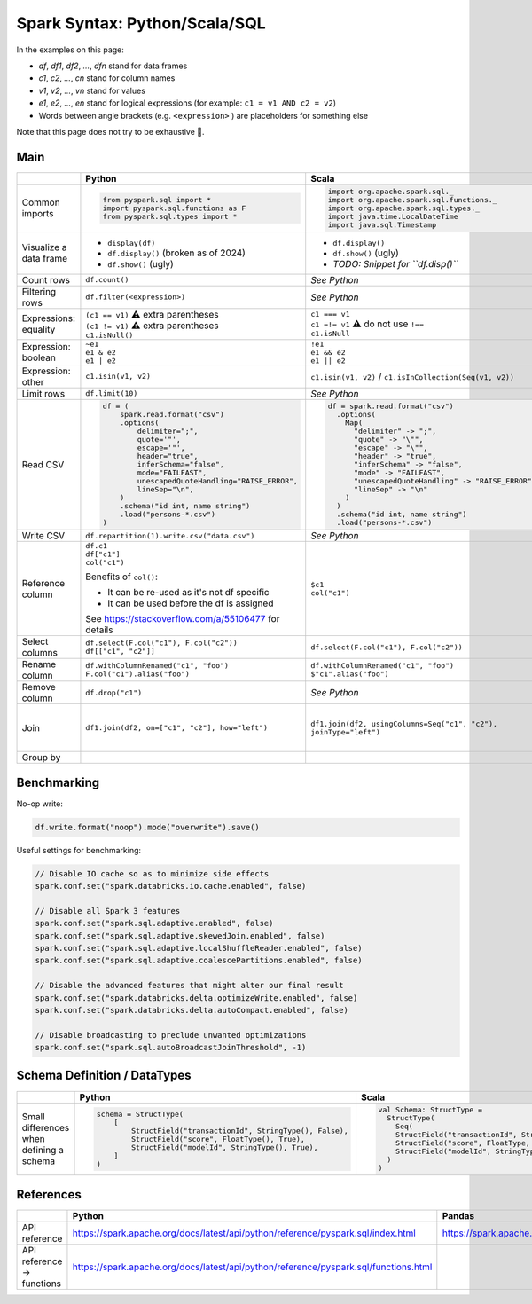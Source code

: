 Spark Syntax: Python/Scala/SQL
==============================

.. Syntax references:
   https://docutils.sourceforge.io/docs/user/rst/quickstart.html
   https://docutils.sourceforge.io/docs/ref/rst/directives.html

In the examples on this page:

* *df*, *df1*, *df2*, *...*, *dfn* stand for data frames
* *c1*, *c2*, *...*, *cn* stand for column names
* *v1*, *v2*, *...*, *vn* stand for values
* *e1*, *e2*, *...*, *en* stand for logical expressions (for example: ``c1 = v1 AND c2 = v2``)
* Words between angle brackets (e.g. ``<expression>`` ) are placeholders for something else

Note that this page does not try to be exhaustive 🙂.

Main
----

.. list-table::
   :header-rows: 1

   * -
     - Python
     - Scala
     - SQL
   * - Common imports
     -
       .. code:: python

          from pyspark.sql import *
          import pyspark.sql.functions as F
          from pyspark.sql.types import *
     -
       .. code:: scala

          import org.apache.spark.sql._
          import org.apache.spark.sql.functions._
          import org.apache.spark.sql.types._
          import java.time.LocalDateTime
          import java.sql.Timestamp
     - N/A
   * - Visualize a data frame
     - * ``display(df)``
       * ``df.display()`` (broken as of 2024)
       * ``df.show()`` (ugly)
     - * ``df.display()``
       * ``df.show()`` (ugly)
       * *TODO: Snippet for ``df.disp()``*
     - N/A
   * - Count rows
     - ``df.count()``
     - *See Python*
     - ``SELECT count(*) FROM ...``
   * - Filtering rows
     - ``df.filter(<expression>)``
     - *See Python*
     - ``... WHERE <expression>``
   * - Expressions: equality
     - | ``(c1 == v1)`` ⚠️ extra parentheses
       | ``(c1 != v1)`` ⚠️ extra parentheses
       | ``c1.isNull()``
     - | ``c1 === v1``
       | ``c1 =!= v1`` ⚠️ do not use ``!==``
       | ``c1.isNull``
     - | ``c1 = v1``
       | ``c1 != v1``
       | ``c1 IS NULL``
   * - Expression: boolean
     - | ``~e1``
       | ``e1 & e2``
       | ``e1 | e2``
     - | ``!e1``
       | ``e1 && e2``
       | ``e1 || e2``
     - | ``NOT e1``
       | ``e1 AND e2``
       | ``e1 OR e2``
   * - Expression: other
     - | ``c1.isin(v1, v2)``
     - | ``c1.isin(v1, v2)`` / ``c1.isInCollection(Seq(v1, v2))``
     - | ``c1 IN (v1, v2)``
   * - Limit rows
     - ``df.limit(10)``
     - *See Python*
     - ``... LIMIT 10``
   * - Read CSV
     -
       .. code:: python

          df = (
              spark.read.format("csv")
              .options(
                  delimiter=";",
                  quote='"',
                  escape='"',
                  header="true",
                  inferSchema="false",
                  mode="FAILFAST",
                  unescapedQuoteHandling="RAISE_ERROR",
                  lineSep="\n",
              )
              .schema("id int, name string")
              .load("persons-*.csv")
          )
     -
       .. code:: scala

          df = spark.read.format("csv")
            .options(
              Map(
                "delimiter" -> ";",
                "quote" -> "\"",
                "escape" -> "\"",
                "header" -> "true",
                "inferSchema" -> "false",
                "mode" -> "FAILFAST",
                "unescapedQuoteHandling" -> "RAISE_ERROR",
                "lineSep" -> "\n"
              )
            )
            .schema("id int, name string")
            .load("persons-*.csv")
     -
   * - Write CSV
     - ``df.repartition(1).write.csv("data.csv")``
     - *See Python*
     -
   * - Reference column
     - | ``df.c1``
       | ``df["c1"]``
       | ``col("c1")``

       Benefits of ``col()``:

       * It can be re-used as it's not df specific
       * It can be used before the df is assigned

       See https://stackoverflow.com/a/55106477 for details
     - | ``$c1``
       | ``col("c1")``
     - ``c1``
   * - Select columns
     - | ``df.select(F.col("c1"), F.col("c2"))``
       | ``df[["c1", "c2"]]``
     - ``df.select(F.col("c1"), F.col("c2"))``
     - ``SELECT c1, c2 FROM ...``
   * - Rename column
     - | ``df.withColumnRenamed("c1", "foo")``
       | ``F.col("c1").alias("foo")``
     - | ``df.withColumnRenamed("c1", "foo")``
       | ``$"c1".alias("foo")``
     - ``c1 AS foo``
   * - Remove column
     - ``df.drop("c1")``
     - *See Python*
     - N/A
   * - Join
     - ``df1.join(df2, on=["c1", "c2"], how="left")``
     - ``df1.join(df2, usingColumns=Seq("c1", "c2"), joinType="left")``
     -
       .. code:: sql

          SELECT
            ...
          FROM
            t1 LEFT JOIN t2 ON
              (t1.c1 = t2.c1 AND t1.c2 = t2.c2)
   * - Group by
     -
     -
     -


Benchmarking
------------

No-op write:

.. code:: python

   df.write.format("noop").mode("overwrite").save()

Useful settings for benchmarking:

.. code:: scala

   // Disable IO cache so as to minimize side effects
   spark.conf.set("spark.databricks.io.cache.enabled", false)

   // Disable all Spark 3 features
   spark.conf.set("spark.sql.adaptive.enabled", false)
   spark.conf.set("spark.sql.adaptive.skewedJoin.enabled", false)
   spark.conf.set("spark.sql.adaptive.localShuffleReader.enabled", false)
   spark.conf.set("spark.sql.adaptive.coalescePartitions.enabled", false)

   // Disable the advanced features that might alter our final result
   spark.conf.set("spark.databricks.delta.optimizeWrite.enabled", false)
   spark.conf.set("spark.databricks.delta.autoCompact.enabled", false)

   // Disable broadcasting to preclude unwanted optimizations
   spark.conf.set("spark.sql.autoBroadcastJoinThreshold", -1)


Schema Definition / DataTypes
-----------------------------

.. list-table::
   :header-rows: 1

   * -
     - Python
     - Scala
   * - Small differences when defining a schema
     -
       .. code:: python

          schema = StructType(
              [
                  StructField("transactionId", StringType(), False),
                  StructField("score", FloatType(), True),
                  StructField("modelId", StringType(), True),
              ]
          )
     - .. code:: scala

          val Schema: StructType =
            StructType(
              Seq(
              StructField("transactionId", StringType, false),
              StructField("score", FloatType, true),
              StructField("modelId", StringType, true)
            )
          )


References
----------
.. list-table::
   :header-rows: 1

   * -
     - Python
     - Pandas
     - Scala
     - SQL
   * - API reference
     - https://spark.apache.org/docs/latest/api/python/reference/pyspark.sql/index.html
     - https://spark.apache.org/docs/latest/api/python/reference/pyspark.pandas/index.html
     - https://spark.apache.org/docs/latest/api/scala/org/apache/spark/index.html
     - https://spark.apache.org/docs/latest/sql-ref.html
   * - API reference → functions
     - https://spark.apache.org/docs/latest/api/python/reference/pyspark.sql/functions.html
     -
     -
     - https://spark.apache.org/docs/latest/api/sql/index.html

